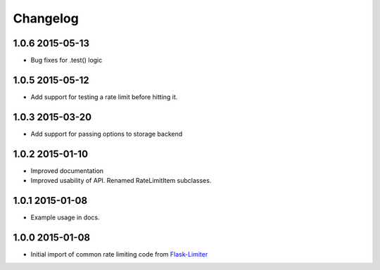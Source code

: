 .. :changelog:

Changelog
---------

1.0.6 2015-05-13
================
* Bug fixes for .test() logic

1.0.5 2015-05-12
================
* Add support for testing a rate limit before hitting it.

1.0.3 2015-03-20
================
* Add support for passing options to storage backend

1.0.2 2015-01-10
================
* Improved documentation
* Improved usability of API. Renamed RateLimitItem subclasses.

1.0.1 2015-01-08
================
* Example usage in docs.

1.0.0 2015-01-08
================
* Initial import of common rate limiting code from `Flask-Limiter <https://github.com/alisaifee/flask-limiter>`_






